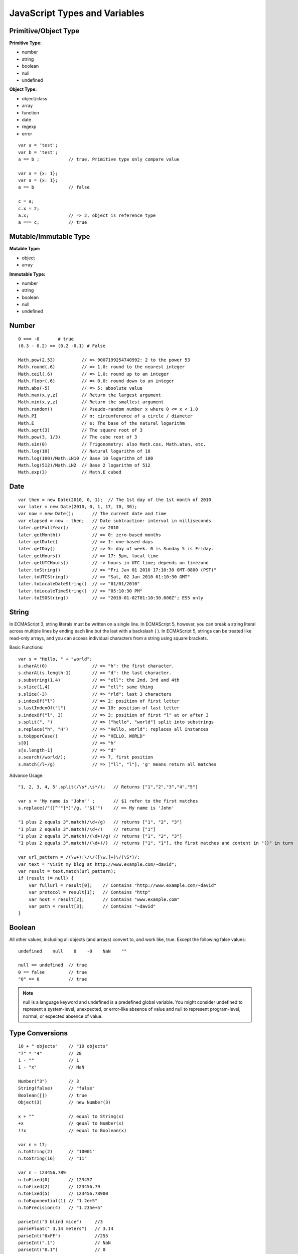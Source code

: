 JavaScript Types and Variables
=================================

Primitive/Object Type
---------------------

**Primitive Type:**

- number
- string
- boolean
- null
- undefined

**Object Type:**

- object/class
- array
- function
- date
- regexp
- error

::

    var a = 'test';
    var b = 'test';
    a == b ;           // true, Primitive type only compare value

    var a = {x: 1};
    var a = {x: 1};
    a == b             // false

    c = a;
    c.x = 2;
    a.x;               // => 2, object is reference type
    a === c;           // true


Mutable/Immutable Type
----------------------

**Mutable Type:**

- object
- array

**Immutable Type:**

- number
- string
- boolean
- null
- undefined


Number
------
::

    0 === -0       # true
    (0.3 - 0.2) == (0.2 -0.1) # False

    Math.pow(2,53)          // => 9007199254740992: 2 to the power 53
    Math.round(.6)          // => 1.0: round to the nearest integer
    Math.ceil(.6)           // => 1.0: round up to an integer
    Math.floor(.6)          // => 0.0: round down to an integer
    Math.abs(-5)            // => 5: absolute value
    Math.max(x,y,z)         // Return the largest argument
    Math.min(x,y,z)         // Return the smallest argument
    Math.random()           // Pseudo-random number x where 0 <= x < 1.0
    Math.PI                 // π: circumference of a circle / diameter
    Math.E                  // e: The base of the natural logarithm
    Math.sqrt(3)            // The square root of 3
    Math.pow(3, 1/3)        // The cube root of 3
    Math.sin(0)             // Trigonometry: also Math.cos, Math.atan, etc.
    Math.log(10)            // Natural logarithm of 10
    Math.log(100)/Math.LN10 // Base 10 logarithm of 100
    Math.log(512)/Math.LN2  // Base 2 logarithm of 512
    Math.exp(3)             // Math.E cubed


Date
----
::

    var then = new Date(2010, 0, 1);  // The 1st day of the 1st month of 2010
    var later = new Date(2010, 0, 1, 17, 10, 30);
    var now = new Date();       // The current date and time
    var elapsed = now - then;   // Date subtraction: interval in milliseconds
    later.getFullYear()         // => 2010
    later.getMonth()            // => 0: zero-based months
    later.getDate()             // => 1: one-based days
    later.getDay()              // => 5: day of week. 0 is Sunday 5 is Friday.
    later.getHours()            // => 17: 5pm, local time
    later.getUTCHours()         // -> hours in UTC time; depends on timezone
    later.toString()            // => "Fri Jan 01 2010 17:10:30 GMT-0800 (PST)"
    later.toUTCString()         // => "Sat, 02 Jan 2010 01:10:30 GMT"
    later.toLocaleDateString()  // => "01/01/2010"
    later.toLocaleTimeString()  // => "05:10:30 PM"
    later.toISOString()         // => "2010-01-02T01:10:30.000Z"; ES5 only


String
------

In ECMAScript 3, string literals must be written on a single line.
In ECMAScript 5, however, you can break a string literal across multiple lines
by ending each line but the last with a backslash ( \ ).
In ECMAScript 5, strings can be treated like read-only arrays, and you
can access individual characters from a string using square brackets.

Basic Functions::

    var s = "Hello, " + "world";
    s.charAt(0)                 // => "h": the first character.
    s.charAt(s.length-1)        // => "d": the last character.
    s.substring(1,4)            // => "ell": the 2nd, 3rd and 4th
    s.slice(1,4)                // => "ell": same thing
    s.slice(-3)                 // => "rld": last 3 characters
    s.indexOf("l")              // => 2: position of first letter
    s.lastIndexOf("l")          // => 10: position of last letter
    s.indexOf("l", 3)           // => 3: position of first "l" at or after 3
    s.split(", ")               // => ["hello", "world"] split into substrings
    s.replace("h", "H")         // => "Hello, world": replaces all instances
    s.toUpperCase()             // => "HELLO, WORLD"
    s[0]                        // => "h"
    s[s.length-1]               // => "d"
    s.search(/world/);          // => 7, first position
    s.match(/l+/g)              // => ["ll", "l"], 'g' means return all matches
    
Advance Usage::

    "1, 2, 3, 4, 5".split(/\s*,\s*/);   // Returns ["1","2","3","4","5"]

    var s = 'My name is "John"' ;       // $1 refer to the first matches
    s.replace(/"([^'"]*)"/g, "'$1'")    // => My name is 'John'

    "1 plus 2 equals 3".match(/\d+/g)   // returns ["1", "2", "3"]
    "1 plus 2 equals 3".match(/\d+/)    // returns ["1"]
    "1 plus 2 equals 3".match(/(\d+)/g) // returns ["1", "2", "3"]
    "1 plus 2 equals 3".match(/(\d+)/)  // returns ["1", "1"], the first matches and content in "()" in turn

    var url_pattern = /(\w+):\/\/([\w.]+)\/(\S*)/;
    var text = "Visit my blog at http://www.example.com/~david";
    var result = text.match(url_pattern);
    if (result != null) {
        var fullurl = result[0];    // Contains "http://www.example.com/~david"
        var protocol = result[1];   // Contains "http"
        var host = result[2];       // Contains "www.example.com"
        var path = result[3];       // Contains "~david"
    }
    

Boolean
-------

All other values, including all objects (and arrays) convert to, and work like, true.
Except the following false values::

    undefined    null    0    -0    NaN    ""

    null == undefined  // true
    0 == false         // true
    "0" == 0           // true

.. note::
    null is a language keyword and undefined is a predefined global variable.
    You might consider undefined to represent a system-level, unexpected, or
    error-like absence of value and null to represent program-level, normal,
    or expected absence of value.


Type Conversions
----------------
::

    10 + " objects"    // "10 objects"
    "7" * "4"          // 28
    1 - ""             // 1
    1 - "x"            // NaN

    Number("3")        // 3
    String(false)      // "false"
    Boolean([])        // true
    Object(3)          // new Number(3)

    x + ""             // equal to String(x)
    +x                 // qeual to Number(x)
    !!x                // equal to Boolean(x)

    var n = 17;
    n.toString(2)      // "10001"
    n.toString(16)     // "11"

    var n = 123456.789
    n.toFixed(0)       // 123457
    n.toFixed(2)       // 123456.79
    n.toFixed(5)       // 123456.78900
    n.toExponential(1) // "1.2e+5"
    n.toPrecision(4)   // "1.235e+5"

    parseInt("3 blind mice")     //3
    parseFloat(" 3.14 meters")   // 3.14
    parseInt("0xFF")             //255
    parseInt(".1")               // NaN
    parseInt("0.1")              // 0
    parseFloat(".1")             // 0.1
    parseFloat("$12.34")         // NaN
    parseInt("11", 2)            // 3
    parseInt("11", 16)           // 17

    [1,2,3].toString()           // "1,2,3"

    
Special Global Number Variables
-------------------------------

**Infinity**

* Number.POSITITVE_INFINITY
* 1/0
* Number.MAX_VALUE + 1

**-Infinity**

* Number.NEGATIVE_INFINITY
* -1/0
* -Number.MAX_VALUE - 1

**NaN**

* 0/0

.. Note:: 
    | isNaN(x)       # true if x != x, that means x is NaN 
    | isFinite(x)    # true if x is not NaN, Infinity, -Infinity
